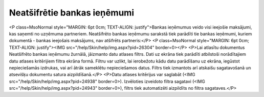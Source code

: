 .. 4211 ================================Neatšifrētie bankas ieņēmumi================================ <P class=MsoNormal style="MARGIN: 6pt 0cm; TEXT-ALIGN: justify">Bankas ieņēmumus veido visi ieejošie maksājumi, kas saņemti no uzņēmuma partneriem. Neatšifrēto bankas ieņēmumu sarakstā tiek parādīti tie bankas ieņēmumi, kuriem dokumentā - bankas ieejošais maksājums, nav atšifrēts partneris:</P>
<P class=MsoNormal style="MARGIN: 6pt 0cm; TEXT-ALIGN: justify"><IMG src="/help/Skin/help/img.aspx?pid=26304" border=0></P>
<P>Lai atlasītu dokumentus Neatšifrēto bankas ieņēmumu žurnālā, jāizmanto datu atlases filtrs. Dati uz ekrāna tiek parādīti atbilstoši norādītajiem datu atlases kritērijiem filtra ekrāna formā. Filtru var uzlikt, lai ierobežotu kādu datu parādīšanu uz ekrāna, iegūstot nepieciešamās izdrukas, vai arī ātrāk sameklētu nepieciešamos datus. Filtrs tiek izmantots arī atskaišu sagatavošanā un atsevišķu dokumentu satura aizpildīšanā.</P>
<P>Datu atlases kritērijus var saglabāt (<IMG src="/help/Skin/help/img.aspx?pid=24938" border=0>). Izvēloties izveidoto filtra sagatavi (<IMG src="/help/Skin/help/img.aspx?pid=24943" border=0>), filtrs tiek automatizēti aizpildīts no filtra sagataves.</P> 